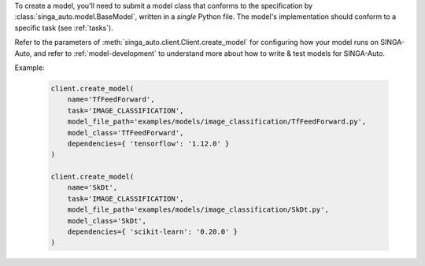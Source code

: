 
To create a model, you'll need to submit a model class that conforms to the specification
by :class:`singa_auto.model.BaseModel`, written in a `single` Python file.
The model's implementation should conform to a specific task (see :ref:`tasks`).

Refer to the parameters of :meth:`singa_auto.client.Client.create_model` for configuring how your model runs on SINGA-Auto,
and refer to :ref:`model-development` to understand more about how to write & test models for SINGA-Auto.

Example:

    .. code-block:: python

        client.create_model(
            name='TfFeedForward',
            task='IMAGE_CLASSIFICATION',
            model_file_path='examples/models/image_classification/TfFeedForward.py',
            model_class='TfFeedForward',
            dependencies={ 'tensorflow': '1.12.0' }
        )

        client.create_model(
            name='SkDt',
            task='IMAGE_CLASSIFICATION',
            model_file_path='examples/models/image_classification/SkDt.py',
            model_class='SkDt',
            dependencies={ 'scikit-learn': '0.20.0' }
        )

.. seealso:: :meth:`singa_auto.client.Client.create_model`
